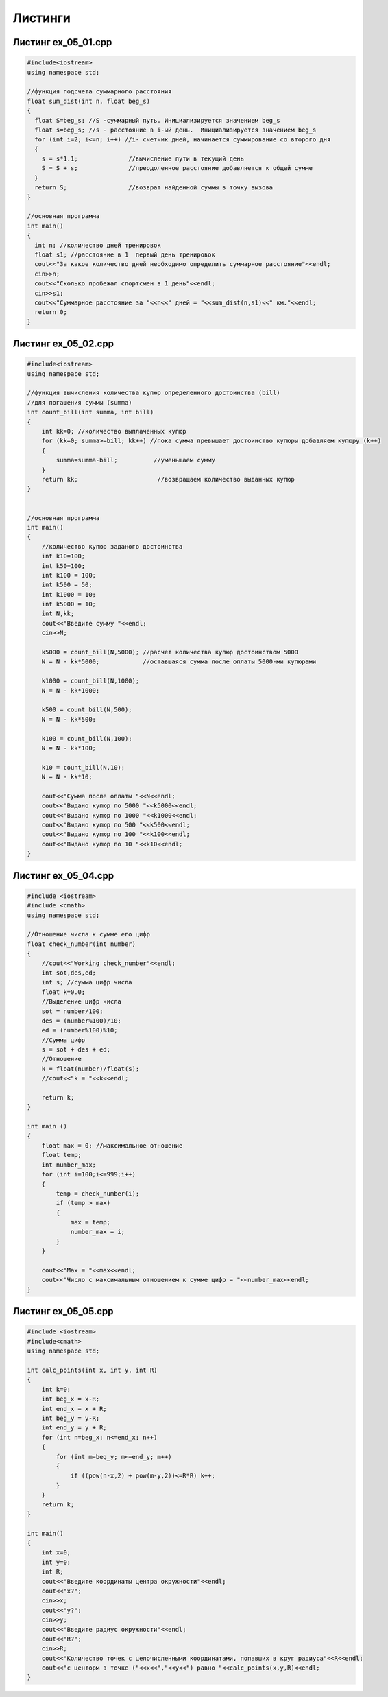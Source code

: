 Листинги
~~~~~~~~~~

.. _ex0501:

Листинг ex_05_01.cpp
=====================

.. code-block:: cpp

        #include<iostream>
        using namespace std;

        //функция подсчета суммарного расстояния
        float sum_dist(int n, float beg_s)
        {
          float S=beg_s; //S -суммарный путь. Инициализируется значением beg_s
          float s=beg_s; //s - расстояние в i-ый день.  Инициализируется значением beg_s
          for (int i=2; i<=n; i++) //i- счетчик дней, начинается суммирование со второго дня
          {
            s = s*1.1;              //вычисление пути в текущий день
            S = S + s;              //преодоленное расстояние добавляется к общей сумме
          }
          return S;                 //возврат найденной суммы в точку вызова
        }
        
        //основная программа
        int main()
        {
          int n; //количество дней тренировок
          float s1; //расстояние в 1  первый день тренировок
          cout<<"За какое количество дней необходимо определить суммарное расстояние"<<endl;
          cin>>n;
          cout<<"Сколько пробежал спортсмен в 1 день"<<endl;
          cin>>s1;
          cout<<"Суммарное расстояние за "<<n<<" дней = "<<sum_dist(n,s1)<<" км."<<endl;
          return 0;
        }
        


.. _ex0502:

Листинг ex_05_02.cpp
=====================

.. code-block:: cpp

        #include<iostream>
        using namespace std;

        //функция вычисления количества купюр определенного достоинства (bill)
        //для погашения суммы (summa) 
        int count_bill(int summa, int bill)
        {
            int kk=0; //количество выплаченных купюр 
            for (kk=0; summa>=bill; kk++) //пока сумма превышает достоинство купюры добавляем купюру (k++)
            {
                summa=summa-bill;          //уменьшаем сумму
            }
            return kk;                      //возвращаем количество выданных купюр
        }


        //основная программа
        int main()
        {
            //количество купюр заданого достоинства
            int k10=100;
            int k50=100;
            int k100 = 100;
            int k500 = 50;
            int k1000 = 10;
            int k5000 = 10;
            int N,kk;
            cout<<"Введите сумму "<<endl;
            cin>>N;
            
            k5000 = count_bill(N,5000); //расчет количества купюр достоинством 5000 
            N = N - kk*5000;            //оставшаяся сумма после оплаты 5000-ми купюрами
            
            k1000 = count_bill(N,1000);
            N = N - kk*1000;

            k500 = count_bill(N,500);
            N = N - kk*500;
          
            k100 = count_bill(N,100);
            N = N - kk*100;
            
            k10 = count_bill(N,10);
            N = N - kk*10;

            cout<<"Сумма после оплаты "<<N<<endl;
            cout<<"Выдано купюр по 5000 "<<k5000<<endl;
            cout<<"Выдано купюр по 1000 "<<k1000<<endl;
            cout<<"Выдано купюр по 500 "<<k500<<endl;
            cout<<"Выдано купюр по 100 "<<k100<<endl;
            cout<<"Выдано купюр по 10 "<<k10<<endl;
        }


.. _ex0504:
        
Листинг ex_05_04.cpp
======================

.. code-block:: cpp

        #include <iostream>
        #include <cmath>
        using namespace std;

        //Отношение числа к сумме его цифр
        float check_number(int number)
        {
            //cout<<"Working check_number"<<endl;
            int sot,des,ed;
            int s; //сумма цифр числа
            float k=0.0;
            //Выделение цифр числа
            sot = number/100;
            des = (number%100)/10;
            ed = (number%100)%10;
            //Сумма цифр
            s = sot + des + ed;
            //Отношение
            k = float(number)/float(s);
            //cout<<"k = "<<k<<endl;
        
            return k;
        }

        int main ()
        {
            float max = 0; //максимальное отношение
            float temp;
            int number_max;
            for (int i=100;i<=999;i++)
            {
                temp = check_number(i);
                if (temp > max) 
                {
                    max = temp;
                    number_max = i;
                }
            }

            cout<<"Max = "<<max<<endl;
            cout<<"Число с максимальным отношением к сумме цифр = "<<number_max<<endl;
        }

.. _ex0505:

Листинг ex_05_05.cpp
=====================

.. code-block:: cpp

        #include <iostream>
        #include<cmath>
        using namespace std;

        int calc_points(int x, int y, int R)
        {
            int k=0;
            int beg_x = x-R;
            int end_x = x + R;
            int beg_y = y-R;
            int end_y = y + R;
            for (int n=beg_x; n<=end_x; n++)
            {
                for (int m=beg_y; m<=end_y; m++)
                {
                    if ((pow(n-x,2) + pow(m-y,2))<=R*R) k++;
                }
            }
            return k;
        }

        int main()
        {
            int x=0;
            int y=0;
            int R;
            cout<<"Введите координаты центра окружности"<<endl;
            cout<<"x?";
            cin>>x;
            cout<<"y?";
            cin>>y;
            cout<<"Введите радиус окружности"<<endl;
            cout<<"R?";
            cin>>R;
            cout<<"Количество точек с целочисленными координатами, попавших в круг радиуса"<<R<<endl;
            cout<<"c центорм в точке ("<<x<<","<<y<<") равно "<<calc_points(x,y,R)<<endl;
        }

